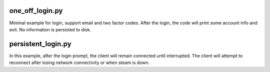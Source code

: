 one_off_login.py
----------------

Minimal example for login, support email and two factor codes.
After the login, the code will print some account info and exit.
No information is persisted to disk.

persistent_login.py
-------------------

In this example, after the login prompt, the client will remain connected until interrupted.
The client will attempt to reconnect after losing network connectivity or when steam is down.

